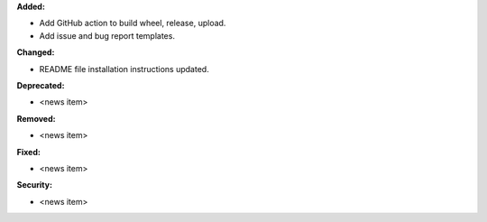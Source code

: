 **Added:**

* Add GitHub action to build wheel, release, upload.
* Add issue and bug report templates.

**Changed:**

* README file installation instructions updated.

**Deprecated:**

* <news item>

**Removed:**

* <news item>

**Fixed:**

* <news item>

**Security:**

* <news item>
